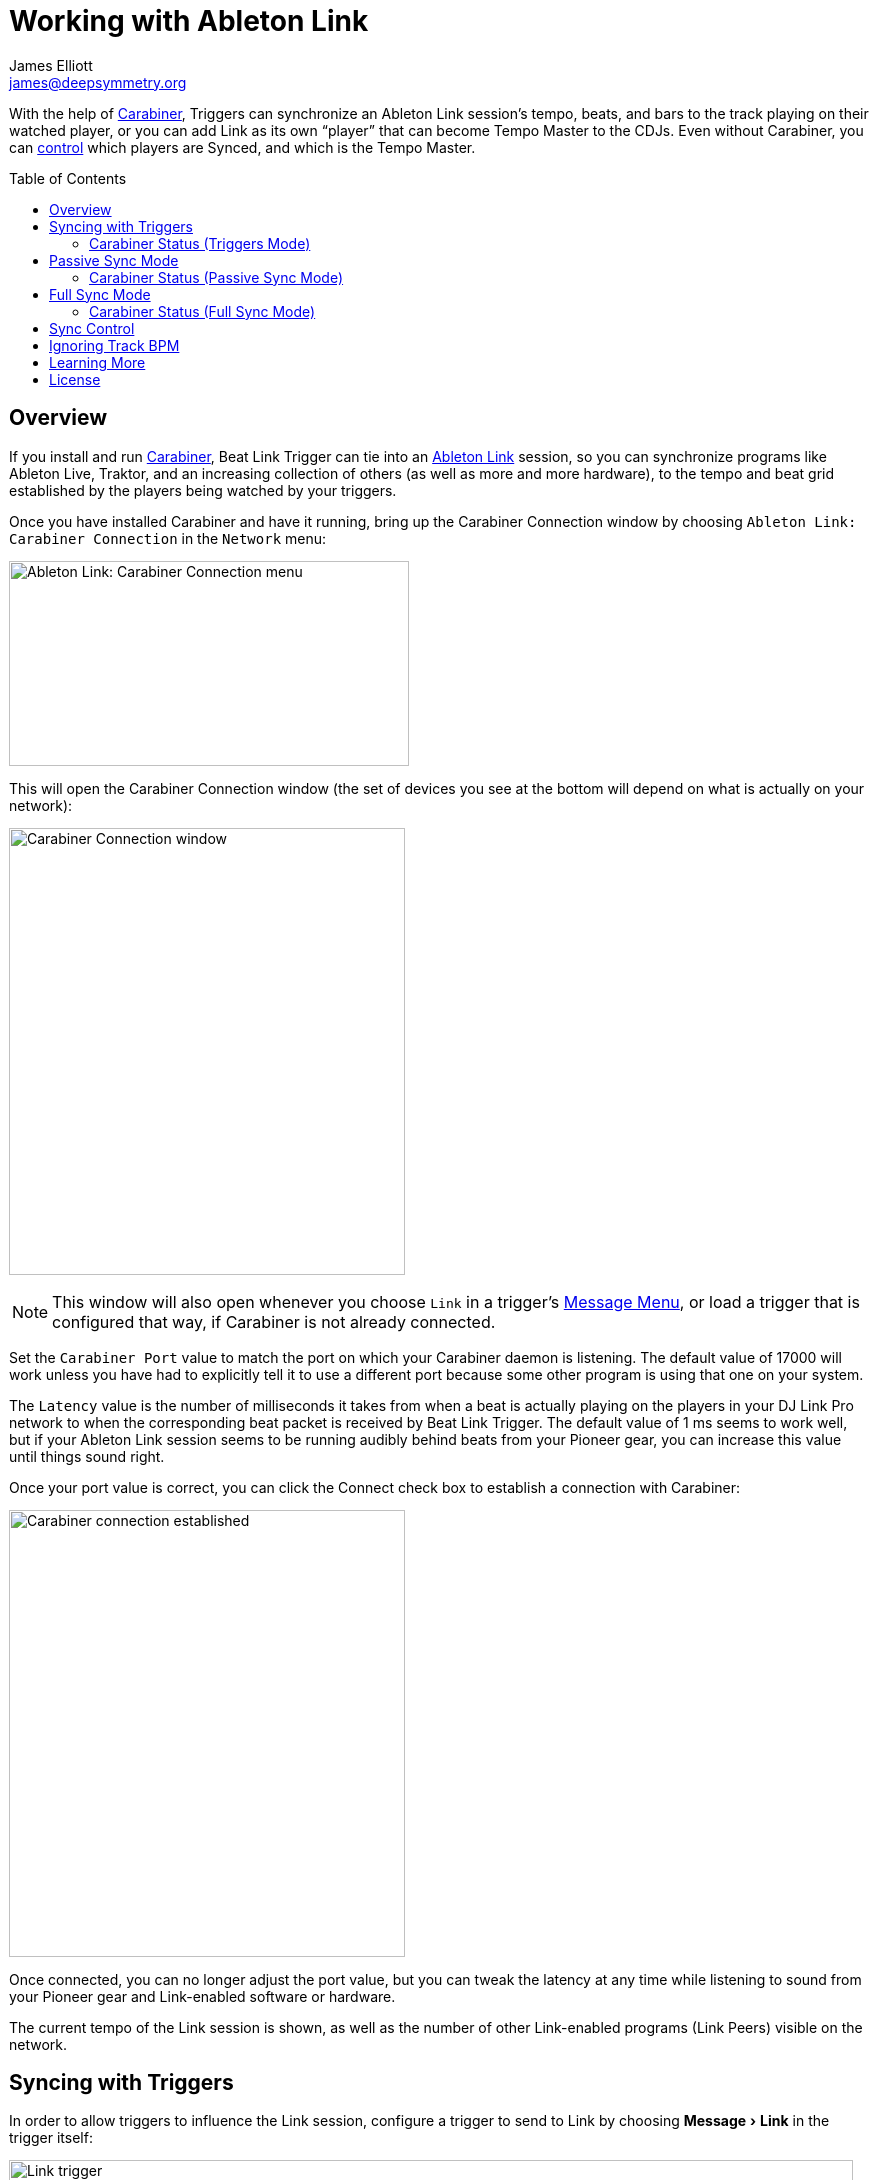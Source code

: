 = Working with Ableton Link
James Elliott <james@deepsymmetry.org>
:icons: font
:toc:
:experimental:
:toc-placement: preamble
:guide-top: README

// Set up support for relative links on GitHub, and give it
// usable icons for admonitions, w00t! Add more conditions
// if you need to support other environments and extensions.
ifdef::env-github[]
:outfilesuffix: .adoc
:tip-caption: :bulb:
:note-caption: :information_source:
:important-caption: :heavy_exclamation_mark:
:caution-caption: :fire:
:warning-caption: :warning:
endif::env-github[]

// Render section header anchors in a GitHub-compatible way when
// building the embedded user guide.
ifndef::env-github[]
:idprefix:
:idseparator: -
endif::env-github[]

With the help of
https://github.com/Deep-Symmetry/carabiner#carabiner[Carabiner], Triggers
can synchronize an Ableton Link session’s tempo, beats, and bars to
the track playing on their watched player, or you can add Link as its
own “player” that can become Tempo Master to the CDJs. Even without
Carabiner, you can <<sync-control,control>> which players are Synced,
and which is the Tempo Master.

== Overview

If you install and run
https://github.com/Deep-Symmetry/carabiner#carabiner[Carabiner], Beat Link
Trigger can tie into an https://www.ableton.com/en/link/[Ableton Link]
session, so you can synchronize programs like Ableton Live, Traktor,
and an increasing collection of others (as well as more and more
hardware), to the tempo and beat grid established by the players being
watched by your triggers.

Once you have installed Carabiner and have it running, bring up the
Carabiner Connection window by choosing
`Ableton Link: Carabiner Connection` in the `Network` menu:

image:assets/CarabinerConnectionMenu.png[Ableton Link: Carabiner Connection menu,400,205]

This will open the Carabiner Connection window (the set of devices you
see at the bottom will depend on what is actually on your network):

image:assets/CarabinerWindow.png[Carabiner Connection window,396,447]

NOTE: This window will also open whenever you choose `Link` in a
trigger's <<Triggers#message-menu,Message Menu>>, or load a trigger
that is configured that way, if Carabiner is not already connected.

Set the `Carabiner Port` value to match the port on which your
Carabiner daemon is listening. The default value of 17000 will work
unless you have had to explicitly tell it to use a different port
because some other program is using that one on your system.

The `Latency` value is the number of milliseconds it takes from when a
beat is actually playing on the players in your DJ Link Pro network to
when the corresponding beat packet is received by Beat Link Trigger.
The default value of 1 ms seems to work well, but if your Ableton
Link session seems to be running audibly behind beats from your
Pioneer gear, you can increase this value until things sound right.

Once your port value is correct, you can click the Connect check box
to establish a connection with Carabiner:

image:assets/CarabinerConnected.png[Carabiner connection established,396,447]

Once connected, you can no longer adjust the port value, but you can
tweak the latency at any time while listening to sound from your
Pioneer gear and Link-enabled software or hardware.

The current tempo of the Link session is shown, as well as the number
of other Link-enabled programs (Link Peers) visible on the network.

== Syncing with Triggers

In order to allow triggers to influence the Link session, configure a
trigger to send to Link by choosing menu:Message[Link] in the trigger
itself:

image:assets/LinkTrigger.png[Link trigger,844,165]

Triggers that work with Link can align the beat grid with either
individual beats, or entire bars of four beats (the default). If you
want simple beat-level alignment, uncheck the trigger's `Align bars`
check box.

If the systems you are integrating with support version 3 of the
Ableton Link protocol, you can also use its Transport Control feature
to tell them to start playing when the trigger activates, and stop
when it deactivates, by checking the trigger's `Start/Stop` checkbox.
Software and devices using older versions of the protocol will simply
ignore these instructions even if you have this turned on.

Once a trigger like this activates, the tempo of its watched player
will show up as the `Target BPM` within the Carabiner Connection
window. That is not happening yet, though:

image:assets/CarabinerNotTargeting.png[Carabiner not targeting a tempo,396,447]

Starting with version 0.4.0 of Beat Link Trigger, Carabiner can sync
without using triggers at all. If you still want to use it in that
mode, you need to choose menu:Sync Mode[Passive] in the Carabiner
window. Once Carabiner is connected and set to Triggers as its Sync
Mode, whenever a Link trigger is active, Beat Link Trigger will
control the Link session tempo, and will align it to the beat (or bar)
of the trigger's watched player:

image:assets/CarabinerMastering.png[Carabiner controlling the tempo,396,447]

=== Carabiner Status (Triggers Mode)

To the right of the `Sync Mode` menu there is a status indicator
which shows whether Carabiner is currently enabled (a green circle) or
disabled (a red circle with a slash). To be enabled, the `Connect`
check box must be checked and the `Sync Mode` menu must be set to
something other than `Off`.

When you are using Triggers as your Sync mode, if a Link trigger is
currently active and thus trying to affect the Link session, there is
a filled circle inside the enabled circle:

[width="50%",cols=".^,^.^",options="header"]
|===
|State
|Indicator

|Disabled (Sync Mode `Off`)
|image:assets/Disabled.png[Disabled,52,52]

|Enabled, No Link Trigger Active
|image:assets/Enabled.png[Enabled,52,52]

|Enabled, Link Trigger Active
|image:assets/EnabledPlaying.png[alt=Enabled, Trigger Active,width=52,height=52]

|===

== Passive Sync Mode

Sometimes you simply want to tie the Ableton Link session to whatever
is playing on the CDJs, without having to set up a trigger to manage
it. You can do that by choosing menu:Sync Mode[passive] in the
Carabiner window. As soon as you do that the `Ableton Link` section of
the window becomes enabled:

image:assets/CarabinerPassive.png[Carabiner in Passive Sync Mode,396,447]

This gives you a place to control the things that a trigger would
normally set for you (whether the Link session is currently being
synced, and if it should be aligned at the level of beats or entire
four-beat bars). Since it starts out with `Sync` unchecked, when you
are ready to tie the Link session to the Pioneer beat grid, simply
check the `Sync` checkbox in the Ableton Link section:

image:assets/CarabinerPassiveSynced.png[Carabiner Synced Passively,396,447]

At this point the Link session will follow the master Pioneer player,
until you change the Carabiner settings.

[TIP]
====
If you are using Passive or <<full-sync-mode,Full>> Sync Mode, and
would still like a trigger to control the Ableton Link transport
(playing/stopped) state, you can do it by calling functions in your
trigger expressions. Use
`(beat-link-trigger.carabiner/start-transport)` to start it playing,
and `(beat-link-trigger.carabiner/stop-transport)` to stop it.

You do need to make sure Carabiner is connected before calling
either of these functions, though. This will do the trick:

    (when (beat-link-trigger.carabiner/active?)
      ;; Your code here
    )

If you want to only start or stop the transport when the `Sync`
checkbox in the Ableton Link section is checked, substitute
`sync-enabled?` for `active?` in the `when` clause above.
====

=== Carabiner Status (Passive Sync Mode)

The Sync Mode status indicator works very similarly in this mode to
how it worked in Triggers mode, except that it doesn't depend on the
state of any triggers. If the `Sync` checkbox is checked, it shows
an active Sync state:

[width="50%",cols=".^,^.^",options="header"]
|===
|State
|Indicator

|Enabled, Not Synced
|image:assets/Enabled.png[Enabled,52,52]

|Enabled, Synced
|image:assets/EnabledPlaying.png[alt=Enabled, Trigger Active,width=52,height=52]

|===

The `Sync` checkbox works for the Link session in the same way the
device `Sync` checkboxes in the bottom section do for Pioneer devices,
as described in the <<sync-control,Sync Control>> section below. This
Sync Mode is called `Passive` because Ableton Link can only follow the
Pionner players, it can never control their tempo or beat grid. That
is why the `Master` radio button in the Ableton Link session remains
disabled. To enable that, you need to take the Sync Mode all the way
up to `Full`, which is our next topic.

== Full Sync Mode

If you want the Ableton Link session to be a full participant on the
Pioneer network, and able to become Tempo Master, choose
menu:Sync Mode[Full] in the Carabiner window.

[NOTE]
====
In order to do this, Beat Link must be sending Status Packets,
so it can fully participate as a Tempo Master. You turn this on by
checking menu:Network[Send Status Packets].

image:assets/SendStatus.png[Carabiner Synced Passively,400,205]

This will only work if Beat Link Trigger is using a valid Player
number in the range 1--4, as discussed in the
<<Triggers#metadata,Metadata section>>.
====

Once you successfully activate Full Sync Mode, the entire Ableton Link
section is enabled, and you can have the Link session become Tempo
Master for the Pioneer players by clicking the Master radio button in
that section:

image:assets/CarabinerFullMaster.png[Carabiner Full Sync Master,396,447]

When Link is tempo master, any Ableton Link enabled software or
hardware can control the Link session tempo, and any Pioneer players
that are in Sync mode will follow along, aligning to the beats (or
bars, if you have that option checked) of the Link timeline.

In this Sync Mode, the `Link BPM` becomes editable in this window as
well. You can click on the arrows to nudge it up or down by 0.01 BPM
at a time, or you can type a new tempo in the field and press
kbd:[Return] to jump immediately to that tempo. This will affect both
the Link session itself, and any Pioneer players that are in Sync
mode.

=== Carabiner Status (Full Sync Mode)

The Sync Mode status indicator again works similarly in this mode to
how it worked in Passive Sync mode, except that it shows an active
Sync state when either the Ableton Link `Sync` checkbox is checked or
its `Master` radio button is chosen.

[width="50%",cols=".^,^.^",options="header"]
|===
|State
|Indicator

|Enabled, Neither Synced nor Master
|image:assets/Enabled.png[Enabled,52,52]

|Enabled, Synced or Master
|image:assets/EnabledPlaying.png[alt=Enabled, Trigger Active,width=52,height=52]

|===

You can also put any player in Sync mode, or assign it as the Tempo
Master, which is the topic of the next section.

[[sync-control]]
== Sync Control

The bottom section of the window lets you see and control which
players are in Sync mode, and which is the Tempo Master.

TIP: You can use this feature without connecting to Carabiner, and
without even installing the Carabiner daemon.

Simply check or uncheck the `Sync` checkbox to adjust each player's
Sync state, or click the Master radio button of the player that you
want to become the Tempo Master.

Beat Link's implementation of the sync control protocol works in both
directions. If the DJ causes another player to become Tempo Master,
the Link session will gracefully give up that role. The checkboxes
and radio buttons will update to reflect any changes made on the
players themselves. And if there is a DJM mixer on the network, it
can tell Beat Link to turn its own Sync on or off, or become Tempo
Master, and Beat Link will obey.

[[ignoring-track-bpm]]
== Ignoring Track BPM

In very special situations, for example when you want to synchronize
with a set of Ableton tracks that have not been properly tempo marked
or warped, but are all pretending to be at 120 BPM, you can tell Beat
Link Trigger to ignore the actual tempo of the track that is playing
on a CDJ, and adjust your fixed tempo value based on the current
playback pitch.

To do this, use the Global Setup Expression to assign a value to the
`:use-fixed-sync-bpm` global, like so:

```clojure
(swap! globals assoc :use-fixed-sync-bpm 120.0)
```

Once you have done that, Beat Link Trigger will pretend that whatever
track is playing has a native tempo of 120 beats per minute (or
whatever value you have chosen). If the DJ plays it at a pitch of +5%,
Beat Link Trigger will sync the Link session (or MIDI clock, which
also supports this setting) to 126 BPM (which is 5% more than 120),
regardless of the actual tempo of the track.

NOTE: This fixed Sync BPM override works only for Trigger-driven sync,
and works for triggers configured to use either Link or MIDI Clock. It
has no effect when you are using the Carabiner window in Passive or
Full Sync mode to bridge the Ableton Link session to the Pioneer
network.

Don't forget you have done this, or you will wonder why your sync is
not working properly when you are trying to sync with tracks and
systems that are properly beat gridded and tempo analyzed! To get back
to normal, either remove the above line from your Global Setup
Expression and quit and restart Beat Link Trigger, or edit the
expression and replace that line with the following one, which undoes
the setting immediately:

```clojure
(swap! globals dissoc :use-fixed-sync-bpm)
```

== Learning More

****

* Continue to <<Debugging#debugging-and-sharing,Debugging and Sharing>>
* Return to <<{guide-top}#beat-link-trigger-user-guide,Top>>

****

// Once Git finally supports it, change this to: include::Footer.adoc[]
== License

+++<a href="http://deepsymmetry.org"><img src="assets/DS-logo-bw-200-padded-left.png" align="right" alt="Deep Symmetry logo" width="216" height="123"></a>+++
Copyright © 2016&ndash;2018 http://deepsymmetry.org[Deep Symmetry, LLC]

Distributed under the
http://opensource.org/licenses/eclipse-1.0.php[Eclipse Public License
1.0], the same as Clojure. By using this software in any fashion, you
are agreeing to be bound by the terms of this license. You must not
remove this notice, or any other, from this software. A copy of the
license can be found in
https://github.com/Deep-Symmetry/beat-link-trigger/blob/master/LICENSE[LICENSE]
within this project.
